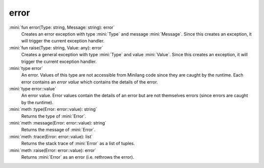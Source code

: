 error
=====

:mini:`fun error(Type: string, Message: string): error`
   Creates an error exception with type :mini:`Type` and message :mini:`Message`. Since this creates an exception, it will trigger the current exception handler.


:mini:`fun raise(Type: string, Value: any): error`
   Creates a general exception with type :mini:`Type` and value :mini:`Value`. Since this creates an exception, it will trigger the current exception handler.


:mini:`type error`
   An error. Values of this type are not accessible from Minilang code since they are caught by the runtime. Each error contains an *error value* which contains the details of the error.


:mini:`type error::value`
   An error value. Error values contain the details of an error but are not themselves errors (since errors are caught by the runtime).


:mini:`meth :type(Error: error::value): string`
   Returns the type of :mini:`Error`.


:mini:`meth :message(Error: error::value): string`
   Returns the message of :mini:`Error`.


:mini:`meth :trace(Error: error::value): list`
   Returns the stack trace of :mini:`Error` as a list of tuples.


:mini:`meth :raise(Error: error::value): error`
   Returns :mini:`Error` as an error (i.e. rethrows the error).


